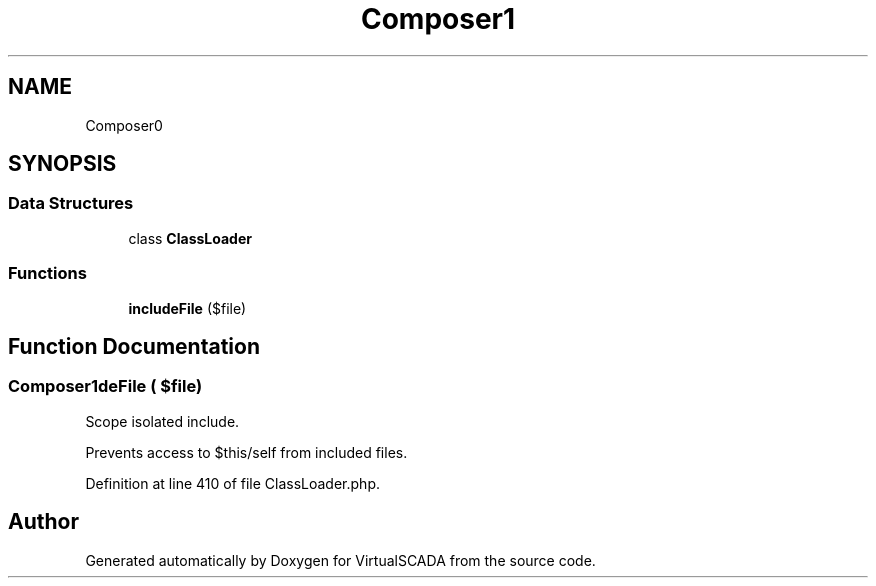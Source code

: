 .TH "Composer\Autoload" 3 "Tue Apr 14 2015" "Version 1.0" "VirtualSCADA" \" -*- nroff -*-
.ad l
.nh
.SH NAME
Composer\Autoload \- 
.SH SYNOPSIS
.br
.PP
.SS "Data Structures"

.in +1c
.ti -1c
.RI "class \fBClassLoader\fP"
.br
.in -1c
.SS "Functions"

.in +1c
.ti -1c
.RI "\fBincludeFile\fP ($file)"
.br
.in -1c
.SH "Function Documentation"
.PP 
.SS "Composer\\Autoload\\includeFile ( $file)"
Scope isolated include\&.
.PP
Prevents access to $this/self from included files\&. 
.PP
Definition at line 410 of file ClassLoader\&.php\&.
.SH "Author"
.PP 
Generated automatically by Doxygen for VirtualSCADA from the source code\&.
